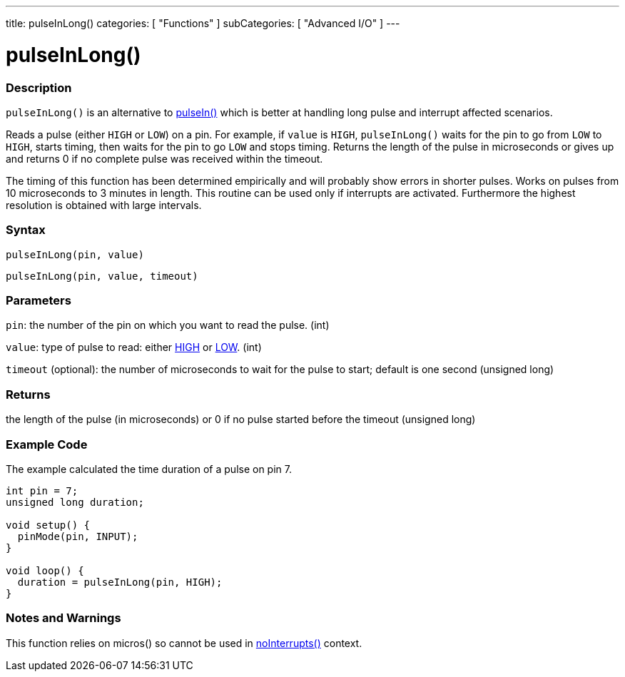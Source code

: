 ---
title: pulseInLong()
categories: [ "Functions" ]
subCategories: [ "Advanced I/O" ]
---





= pulseInLong()


// OVERVIEW SECTION STARTS
[#overview]
--

[float]
=== Description
`pulseInLong()` is an alternative to link:../pulsein[pulseIn()] which is better at handling long pulse and interrupt affected scenarios.

Reads a pulse (either `HIGH` or `LOW`) on a pin. For example, if `value` is `HIGH`, `pulseInLong()` waits for the pin to go from `LOW` to `HIGH`, starts timing, then waits for the pin to go `LOW` and stops timing. Returns the length of the pulse in microseconds or gives up and returns 0 if no complete pulse was received within the timeout.

The timing of this function has been determined empirically and will probably show errors in shorter pulses. Works on pulses from 10 microseconds to 3 minutes in length. This routine can be used only if interrupts are activated. Furthermore the highest resolution is obtained with large intervals.
[%hardbreaks]


[float]
=== Syntax
`pulseInLong(pin, value)`

`pulseInLong(pin, value, timeout)`

[float]
=== Parameters
`pin`: the number of the pin on which you want to read the pulse. (int)

`value`: type of pulse to read: either link:../../../variables/constants/constants/[HIGH] or link:../../../variables/constants/constants/[LOW]. (int)

`timeout` (optional): the number of microseconds to wait for the pulse to start; default is one second (unsigned long)
[float]
=== Returns
the length of the pulse (in microseconds) or 0 if no pulse started before the timeout (unsigned long)

--
// OVERVIEW SECTION ENDS




// HOW TO USE SECTION STARTS
[#howtouse]
--

[float]
=== Example Code
// Describe what the example code is all about and add relevant code   ►►►►► THIS SECTION IS MANDATORY ◄◄◄◄◄
The example calculated the time duration of a pulse on pin 7.

[source,arduino]
----
int pin = 7;
unsigned long duration;

void setup() {
  pinMode(pin, INPUT);
}

void loop() {
  duration = pulseInLong(pin, HIGH);
}
----
[%hardbreaks]

[float]
=== Notes and Warnings
This function relies on micros() so cannot be used in link:../../interrupts/nointerrupts[noInterrupts()] context.

--
// HOW TO USE SECTION ENDS
